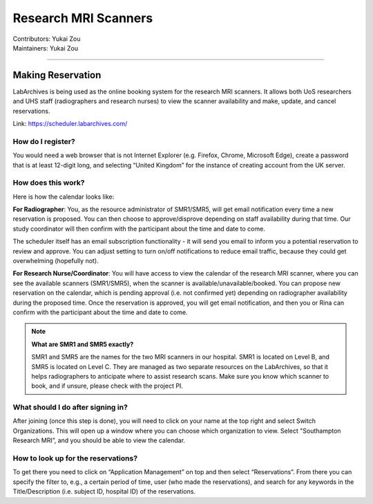 .. _mri-scanner:

=====================
Research MRI Scanners
=====================
| Contributors: Yukai Zou
| Maintainers: Yukai Zou

--------------

Making Reservation
------------------

LabArchives is being used as the online booking system for the research MRI scanners. It allows both UoS researchers and UHS staff (radiographers and research nurses) to view the scanner availability and make, update, and cancel reservations.

Link: https://scheduler.labarchives.com/

How do I register?
==================

You would need a web browser that is not Internet Explorer (e.g. Firefox, Chrome, Microsoft Edge), create a password that is at least 12-digit long, and selecting “United Kingdom” for the instance of creating account from the UK server.

How does this work?
===================

Here is how the calendar looks like:

.. image:: docs/images/labarchives-layout-2022.png
   :width: 600

**For Radiographer**: You, as the resource administrator of SMR1/SMR5, will get email notification every time a new reservation is proposed. You can then choose to approve/disprove depending on staff availability during that time. Our study coordinator will then confirm with the participant about the time and date to come.

The scheduler itself has an email subscription functionality - it will send you email to inform you a potential reservation to review and approve. You can adjust setting to turn on/off notifications to reduce email traffic, because they could get overwhelming (hopefully not).

**For Research Nurse/Coordinator**: You will have access to view the calendar of the research MRI scanner, where you can see the available scanners (SMR1/SMR5), when the scanner is available/unavailable/booked. You can propose new reservation on the calendar, which is pending approval (i.e. not confirmed yet) depending on radiographer availability during the proposed time. Once the reservation is approved, you will get email notification, and then you or Rina can confirm with the participant about the time and date to come.

.. note::
    
    **What are SMR1 and SMR5 exactly?**
    
    SMR1 and SMR5 are the names for the two MRI scanners in our hospital. SMR1 is located on Level B, and SMR5 is located on Level C. They are managed as two separate resources on the LabArchives, so that it helps radiographers to anticipate where to assist research scans. Make sure you know which scanner to book, and if unsure, please check with the project PI.

What should I do after signing in?
==================================

After joining (once this step is done), you will need to click on your name at the top right and select Switch Organizations. This will open up a window where you can choose which organization to view. Select "Southampton Research MRI”, and you should be able to view the calendar.

How to look up for the reservations?
====================================

To get there you need to click on “Application Management” on top and then select “Reservations”. From there you can specify the filter to, e.g., a certain period of time, user (who made the reservations), and search for any keywords in the Title/Description (i.e. subject ID, hospital ID) of the reservations.
